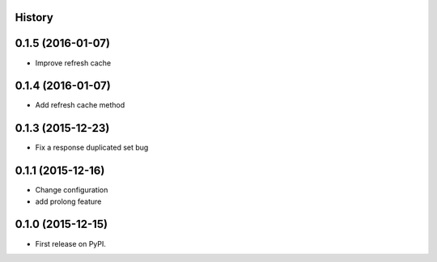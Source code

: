 .. :changelog:

History
-------

0.1.5 (2016-01-07)
------------------
* Improve refresh cache

0.1.4 (2016-01-07)
------------------
* Add refresh cache method

0.1.3 (2015-12-23)
-------------------
* Fix a response duplicated set bug

0.1.1 (2015-12-16)
--------------------
* Change configuration
* add prolong feature

0.1.0 (2015-12-15)
---------------------

* First release on PyPI.
